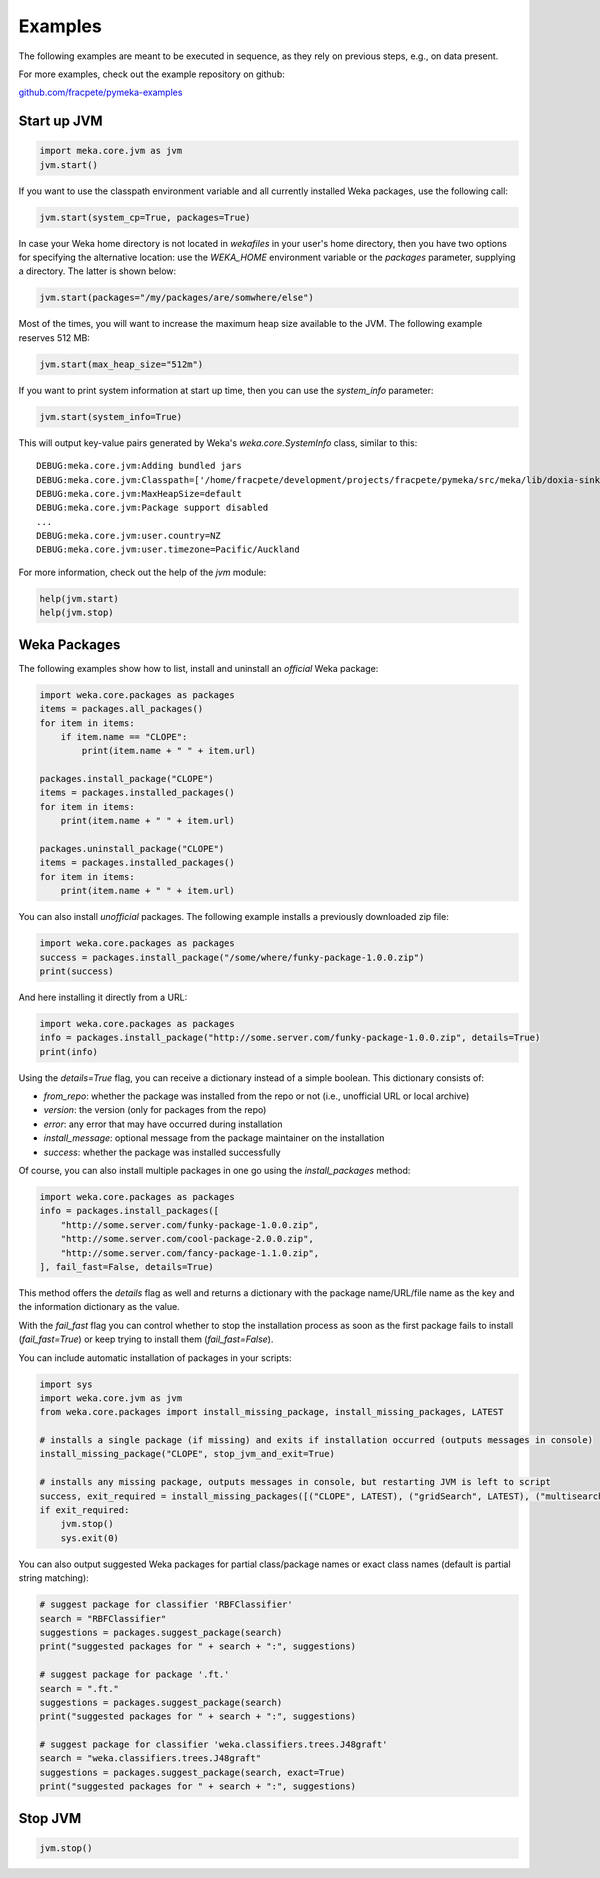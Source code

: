 Examples
========

The following examples are meant to be executed in sequence, as they rely on previous steps,
e.g., on data present.

For more examples, check out the example repository on github:

`github.com/fracpete/pymeka-examples <https://github.com/fracpete/pymeka-examples>`__



Start up JVM
------------

.. code-block:: python

   import meka.core.jvm as jvm
   jvm.start()

If you want to use the classpath environment variable and all currently installed Weka packages,
use the following call:

.. code-block:: python

   jvm.start(system_cp=True, packages=True)

In case your Weka home directory is not located in `wekafiles` in your user's home directory,
then you have two options for specifying the alternative location: use the `WEKA_HOME` environment
variable or the `packages` parameter, supplying a directory. The latter is shown below:

.. code-block:: python

   jvm.start(packages="/my/packages/are/somwhere/else")

Most of the times, you will want to increase the maximum heap size available to the JVM.
The following example reserves 512 MB:

.. code-block:: python

   jvm.start(max_heap_size="512m")

If you want to print system information at start up time, then you can use the `system_info`
parameter:

.. code-block:: python

   jvm.start(system_info=True)

This will output key-value pairs generated by Weka's `weka.core.SystemInfo` class,
similar to this::

   DEBUG:meka.core.jvm:Adding bundled jars
   DEBUG:meka.core.jvm:Classpath=['/home/fracpete/development/projects/fracpete/pymeka/src/meka/lib/doxia-sink-api-1.0.jar', '/home/fracpete/development/projects/fracpete/pymeka/src/meka/lib/native_system-java-1.1.jar', '/home/fracpete/development/projects/fracpete/pymeka/src/meka/lib/netlib-native_ref-win-x86_64-1.1-natives.jar', '/home/fracpete/development/projects/fracpete/pymeka/src/meka/lib/txw2-2.3.5.jar', '/home/fracpete/development/projects/fracpete/pymeka/src/meka/lib/bmad-2.4.jar', '/home/fracpete/development/projects/fracpete/pymeka/src/meka/lib/markdownj-core-0.4.jar', '/home/fracpete/development/projects/fracpete/pymeka/src/meka/lib/meka-1.9.8.jar', '/home/fracpete/development/projects/fracpete/pymeka/src/meka/lib/netlib-native_ref-osx-x86_64-1.1-natives.jar', '/home/fracpete/development/projects/fracpete/pymeka/src/meka/lib/fcms-widgets-0.0.22.jar', '/home/fracpete/development/projects/fracpete/pymeka/src/meka/lib/netlib-native_ref-linux-x86_64-1.1-natives.jar', '/home/fracpete/development/projects/fracpete/pymeka/src/meka/lib/plexus-container-default-1.0-alpha-9-stable-1.jar', '/home/fracpete/development/projects/fracpete/pymeka/src/meka/lib/java-cup-runtime-11b-20160615.jar', '/home/fracpete/development/projects/fracpete/pymeka/src/meka/lib/jakarta.activation-1.2.2.jar', '/home/fracpete/development/projects/fracpete/pymeka/src/meka/lib/jakarta.activation-api-1.2.2.jar', '/home/fracpete/development/projects/fracpete/pymeka/src/meka/lib/maven-profile-2.0.9.jar', '/home/fracpete/development/projects/fracpete/pymeka/src/meka/lib/multisearch-weka-package-2021.2.17.jar', '/home/fracpete/development/projects/fracpete/pymeka/src/meka/lib/autoencoder-0.1.jar', '/home/fracpete/development/projects/fracpete/pymeka/src/meka/lib/netlib-native_ref-linux-armhf-1.1-natives.jar', '/home/fracpete/development/projects/fracpete/pymeka/src/meka/lib/maven-artifact-2.0.9.jar', '/home/fracpete/development/projects/fracpete/pymeka/src/meka/lib/netlib-native_system-win-i686-1.1-natives.jar', '/home/fracpete/development/projects/fracpete/pymeka/src/meka/lib/maven-settings-2.0.9.jar', '/home/fracpete/development/projects/fracpete/pymeka/src/meka/lib/flatlaf-3.4.jar', '/home/fracpete/development/projects/fracpete/pymeka/src/meka/lib/ejml-0.22.jar', '/home/fracpete/development/projects/fracpete/pymeka/src/meka/lib/weka-dev-3.9.6.jar', '/home/fracpete/development/projects/fracpete/pymeka/src/meka/lib/scala-library-2.10.2.jar', '/home/fracpete/development/projects/fracpete/pymeka/src/meka/lib/plexus-utils-3.0.jar', '/home/fracpete/development/projects/fracpete/pymeka/src/meka/lib/jfilechooser-bookmarks-0.1.9.jar', '/home/fracpete/development/projects/fracpete/pymeka/src/meka/lib/mst-4.0.jar', '/home/fracpete/development/projects/fracpete/pymeka/src/meka/lib/netlib-native_system-linux-x86_64-1.1-natives.jar', '/home/fracpete/development/projects/fracpete/pymeka/src/meka/lib/netlib-native_system-linux-armhf-1.1-natives.jar', '/home/fracpete/development/projects/fracpete/pymeka/src/meka/lib/jakarta.xml.bind-api-2.3.3.jar', '/home/fracpete/development/projects/fracpete/pymeka/src/meka/lib/arpack_combined_all-0.1.jar', '/home/fracpete/development/projects/fracpete/pymeka/src/meka/lib/jaxb-runtime-2.3.5.jar', '/home/fracpete/development/projects/fracpete/pymeka/src/meka/lib/meka-1.9.8-examples.jar', '/home/fracpete/development/projects/fracpete/pymeka/src/meka/lib/jama-1.0.3.jar', '/home/fracpete/development/projects/fracpete/pymeka/src/meka/lib/maven-reporting-api-2.0.9.jar', '/home/fracpete/development/projects/fracpete/pymeka/src/meka/lib/istack-commons-runtime-3.0.12.jar', '/home/fracpete/development/projects/fracpete/pymeka/src/meka/lib/jcommon-1.0.16.jar', '/home/fracpete/development/projects/fracpete/pymeka/src/meka/lib/netlib-native_ref-win-i686-1.1-natives.jar', '/home/fracpete/development/projects/fracpete/pymeka/src/meka/lib/simple-directory-chooser-0.0.3.jar', '/home/fracpete/development/projects/fracpete/pymeka/src/meka/lib/maven-repository-metadata-2.0.9.jar', '/home/fracpete/development/projects/fracpete/pymeka/src/meka/lib/mulan-1.4.0.jar', '/home/fracpete/development/projects/fracpete/pymeka/src/meka/lib/scala-swing-2.10.2.jar', '/home/fracpete/development/projects/fracpete/pymeka/src/meka/lib/classworlds-1.1-alpha-2.jar', '/home/fracpete/development/projects/fracpete/pymeka/src/meka/lib/maven-model-2.0.9.jar', '/home/fracpete/development/projects/fracpete/pymeka/src/meka/lib/rsyntaxtextarea-2.6.1.jar', '/home/fracpete/development/projects/fracpete/pymeka/src/meka/lib/jniloader-1.1.jar', '/home/fracpete/development/projects/fracpete/pymeka/src/meka/lib/wagon-provider-api-1.0-beta-2.jar', '/home/fracpete/development/projects/fracpete/pymeka/src/meka/lib/jclipboardhelper-0.1.2.jar', '/home/fracpete/development/projects/fracpete/pymeka/src/meka/lib/jfreechart-1.0.13.jar', '/home/fracpete/development/projects/fracpete/pymeka/src/meka/lib/scalatest-maven-plugin-1.0-M2.jar', '/home/fracpete/development/projects/fracpete/pymeka/src/meka/lib/maven-plugin-registry-2.0.9.jar', '/home/fracpete/development/projects/fracpete/pymeka/src/meka/lib/mtj-1.0.4.jar', '/home/fracpete/development/projects/fracpete/pymeka/src/meka/lib/trove4j-3.0.3.jar', '/home/fracpete/development/projects/fracpete/pymeka/src/meka/lib/junit-3.8.1.jar', '/home/fracpete/development/projects/fracpete/pymeka/src/meka/lib/jshell-scripting-0.1.2.jar', '/home/fracpete/development/projects/fracpete/pymeka/src/meka/lib/netlib-java-1.1.jar', '/home/fracpete/development/projects/fracpete/pymeka/src/meka/lib/commons-lang3-3.7.jar', '/home/fracpete/development/projects/fracpete/pymeka/src/meka/lib/netlib-native_ref-linux-i686-1.1-natives.jar', '/home/fracpete/development/projects/fracpete/pymeka/src/meka/lib/maven-plugin-api-2.0.9.jar', '/home/fracpete/development/projects/fracpete/pymeka/src/meka/lib/processoutput4j-0.0.9.jar', '/home/fracpete/development/projects/fracpete/pymeka/src/meka/lib/java-cup-11b-20160615.jar', '/home/fracpete/development/projects/fracpete/pymeka/src/meka/lib/netlib-native_system-osx-x86_64-1.1-natives.jar', '/home/fracpete/development/projects/fracpete/pymeka/src/meka/lib/maven-artifact-manager-2.0.9.jar', '/home/fracpete/development/projects/fracpete/pymeka/src/meka/lib/bounce-0.18.jar', '/home/fracpete/development/projects/fracpete/pymeka/src/meka/lib/maven-project-2.0.9.jar', '/home/fracpete/development/projects/fracpete/pymeka/src/meka/lib/core-1.1.jar', '/home/fracpete/development/projects/fracpete/pymeka/src/meka/lib/netlib-native_system-win-x86_64-1.1-natives.jar', '/home/fracpete/development/projects/fracpete/pymeka/src/meka/lib/netlib-native_system-linux-i686-1.1-natives.jar', '/home/fracpete/development/projects/fracpete/pymeka/src/meka/lib/native_ref-java-1.1.jar']
   DEBUG:meka.core.jvm:MaxHeapSize=default
   DEBUG:meka.core.jvm:Package support disabled
   ...
   DEBUG:meka.core.jvm:user.country=NZ
   DEBUG:meka.core.jvm:user.timezone=Pacific/Auckland

For more information, check out the help of the `jvm` module:

.. code-block:: python

   help(jvm.start)
   help(jvm.stop)


Weka Packages
-------------

The following examples show how to list, install and uninstall an *official* Weka package:

.. code-block:: python

   import weka.core.packages as packages
   items = packages.all_packages()
   for item in items:
       if item.name == "CLOPE":
           print(item.name + " " + item.url)

   packages.install_package("CLOPE")
   items = packages.installed_packages()
   for item in items:
       print(item.name + " " + item.url)

   packages.uninstall_package("CLOPE")
   items = packages.installed_packages()
   for item in items:
       print(item.name + " " + item.url)

You can also install *unofficial* packages. The following example installs a previously downloaded zip file:

.. code-block:: python

   import weka.core.packages as packages
   success = packages.install_package("/some/where/funky-package-1.0.0.zip")
   print(success)

And here installing it directly from a URL:

.. code-block:: python

   import weka.core.packages as packages
   info = packages.install_package("http://some.server.com/funky-package-1.0.0.zip", details=True)
   print(info)

Using the `details=True` flag, you can receive a dictionary instead of a simple boolean.
This dictionary consists of:

* `from_repo`: whether the package was installed from the repo or not (i.e., unofficial URL or local archive)
* `version`: the version (only for packages from the repo)
* `error`: any error that may have occurred during installation
* `install_message`: optional message from the package maintainer on the installation
* `success`: whether the package was installed successfully

Of course, you can also install multiple packages in one go using the
`install_packages` method:

.. code-block:: python

   import weka.core.packages as packages
   info = packages.install_packages([
       "http://some.server.com/funky-package-1.0.0.zip",
       "http://some.server.com/cool-package-2.0.0.zip",
       "http://some.server.com/fancy-package-1.1.0.zip",
   ], fail_fast=False, details=True)

This method offers the `details` flag as well and returns a dictionary with
the package name/URL/file name as the key and the information dictionary as
the value.

With the `fail_fast` flag you can control whether to stop the installation process
as soon as the first package fails to install (`fail_fast=True`) or keep trying to
install them (`fail_fast=False`).

You can include automatic installation of packages in your scripts:

.. code-block:: python

   import sys
   import weka.core.jvm as jvm
   from weka.core.packages import install_missing_package, install_missing_packages, LATEST

   # installs a single package (if missing) and exits if installation occurred (outputs messages in console)
   install_missing_package("CLOPE", stop_jvm_and_exit=True)

   # installs any missing package, outputs messages in console, but restarting JVM is left to script
   success, exit_required = install_missing_packages([("CLOPE", LATEST), ("gridSearch", LATEST), ("multisearch", LATEST)])
   if exit_required:
       jvm.stop()
       sys.exit(0)


You can also output suggested Weka packages for partial class/package names or exact class names (default is partial
string matching):

.. code-block:: python

   # suggest package for classifier 'RBFClassifier'
   search = "RBFClassifier"
   suggestions = packages.suggest_package(search)
   print("suggested packages for " + search + ":", suggestions)

   # suggest package for package '.ft.'
   search = ".ft."
   suggestions = packages.suggest_package(search)
   print("suggested packages for " + search + ":", suggestions)

   # suggest package for classifier 'weka.classifiers.trees.J48graft'
   search = "weka.classifiers.trees.J48graft"
   suggestions = packages.suggest_package(search, exact=True)
   print("suggested packages for " + search + ":", suggestions)



Stop JVM
--------

.. code-block:: python

   jvm.stop()
